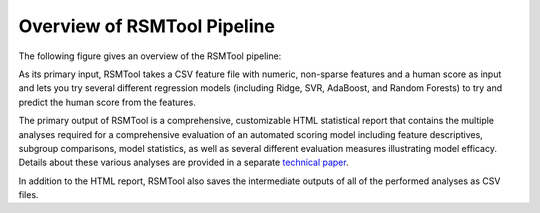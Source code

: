 Overview of RSMTool Pipeline
============================

The following figure gives an overview of the RSMTool pipeline:

.. image:: pipeline.png
   :alt: RSMTool processing pipeline
   :align: center

As its primary input, RSMTool takes a CSV feature file with numeric, non-sparse features and a human score as input and lets you try several different regression models (including Ridge, SVR, AdaBoost, and Random Forests) to try and predict the human score from the features.

The primary output of RSMTool is a comprehensive, customizable HTML statistical report that contains the multiple analyses required for a comprehensive evaluation of an automated scoring model including feature descriptives, subgroup comparisons, model statistics, as well as several different evaluation measures illustrating model efficacy. Details about these various analyses are provided in a separate `technical paper <https://github.com/EducationalTestingService/rsmtool/raw/master/doc/rsmtool.pdf>`_.

In addition to the HTML report, RSMTool also saves the intermediate outputs of all of the performed analyses as CSV files.



